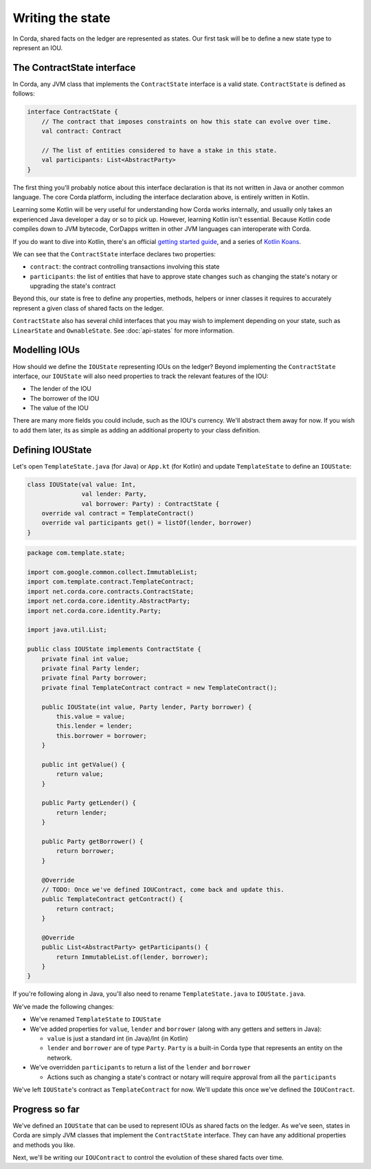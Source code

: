 .. highlight:: kotlin
.. raw:: html

   <script type="text/javascript" src="_static/jquery.js"></script>
   <script type="text/javascript" src="_static/codesets.js"></script>

Writing the state
=================

In Corda, shared facts on the ledger are represented as states. Our first task will be to define a new state type to
represent an IOU.

The ContractState interface
---------------------------
In Corda, any JVM class that implements the ``ContractState`` interface is a valid state. ``ContractState`` is
defined as follows:

.. container:: codeset

    .. code-block:: kotlin

        interface ContractState {
            // The contract that imposes constraints on how this state can evolve over time.
            val contract: Contract

            // The list of entities considered to have a stake in this state.
            val participants: List<AbstractParty>
        }

The first thing you'll probably notice about this interface declaration is that its not written in Java or another
common language. The core Corda platform, including the interface declaration above, is entirely written in Kotlin.

Learning some Kotlin will be very useful for understanding how Corda works internally, and usually only takes an
experienced Java developer a day or so to pick up. However, learning Kotlin isn't essential. Because Kotlin code
compiles down to JVM bytecode, CorDapps written in other JVM languages can interoperate with Corda.

If you do want to dive into Kotlin, there's an official
`getting started guide <https://kotlinlang.org/docs/tutorials/>`_, and a series of
`Kotlin Koans <https://kotlinlang.org/docs/tutorials/koans.html>`_.

We can see that the ``ContractState`` interface declares two properties:

* ``contract``: the contract controlling transactions involving this state
* ``participants``: the list of entities that have to approve state changes such as changing the state's notary or
  upgrading the state's contract

Beyond this, our state is free to define any properties, methods, helpers or inner classes it requires to accurately
represent a given class of shared facts on the ledger.

``ContractState`` also has several child interfaces that you may wish to implement depending on your state, such as
``LinearState`` and ``OwnableState``. See :doc:`api-states` for more information.

Modelling IOUs
--------------
How should we define the ``IOUState`` representing IOUs on the ledger? Beyond implementing the ``ContractState``
interface, our ``IOUState`` will also need properties to track the relevant features of the IOU:

* The lender of the IOU
* The borrower of the IOU
* The value of the IOU

There are many more fields you could include, such as the IOU's currency. We'll abstract them away for now. If
you wish to add them later, its as simple as adding an additional property to your class definition.

Defining IOUState
-----------------
Let's open ``TemplateState.java`` (for Java) or ``App.kt`` (for Kotlin) and update ``TemplateState`` to
define an ``IOUState``:

.. container:: codeset

    .. code-block:: kotlin

        class IOUState(val value: Int,
                       val lender: Party,
                       val borrower: Party) : ContractState {
            override val contract = TemplateContract()
            override val participants get() = listOf(lender, borrower)
        }

    .. code-block:: java

        package com.template.state;

        import com.google.common.collect.ImmutableList;
        import com.template.contract.TemplateContract;
        import net.corda.core.contracts.ContractState;
        import net.corda.core.identity.AbstractParty;
        import net.corda.core.identity.Party;

        import java.util.List;

        public class IOUState implements ContractState {
            private final int value;
            private final Party lender;
            private final Party borrower;
            private final TemplateContract contract = new TemplateContract();

            public IOUState(int value, Party lender, Party borrower) {
                this.value = value;
                this.lender = lender;
                this.borrower = borrower;
            }

            public int getValue() {
                return value;
            }

            public Party getLender() {
                return lender;
            }

            public Party getBorrower() {
                return borrower;
            }

            @Override
            // TODO: Once we've defined IOUContract, come back and update this.
            public TemplateContract getContract() {
                return contract;
            }

            @Override
            public List<AbstractParty> getParticipants() {
                return ImmutableList.of(lender, borrower);
            }
        }

If you're following along in Java, you'll also need to rename ``TemplateState.java`` to ``IOUState.java``.

We've made the following changes:

* We've renamed ``TemplateState`` to ``IOUState``
* We've added properties for ``value``, ``lender`` and ``borrower`` (along with any getters and setters in Java):

  * ``value`` is just a standard int (in Java)/Int (in Kotlin)
  * ``lender`` and ``borrower`` are of type ``Party``. ``Party`` is a built-in Corda type that represents an entity on
    the network.

* We've overridden ``participants`` to return a list of the ``lender`` and ``borrower``

  * Actions such as changing a state's contract or notary will require approval from all the ``participants``

We've left ``IOUState``'s contract as ``TemplateContract`` for now. We'll update this once we've defined the
``IOUContract``.

Progress so far
---------------
We've defined an ``IOUState`` that can be used to represent IOUs as shared facts on the ledger. As we've seen, states in
Corda are simply JVM classes that implement the ``ContractState`` interface. They can have any additional properties and
methods you like.

Next, we'll be writing our ``IOUContract`` to control the evolution of these shared facts over time.
